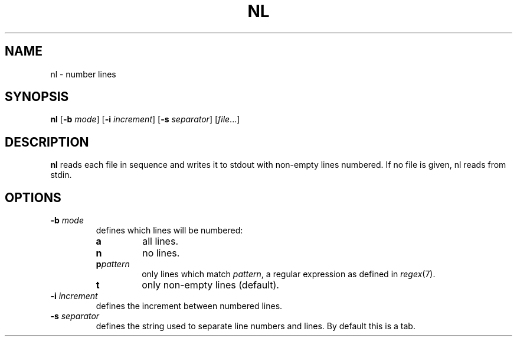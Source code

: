 .TH NL 1 sbase\-VERSION
.SH NAME
nl \- number lines
.SH SYNOPSIS
.B nl
.RB [ \-b
.IR mode ]
.RB [ \-i
.IR increment ]
.RB [ \-s
.IR separator ]
.RI [ file ...]
.SH DESCRIPTION
.B nl
reads each file in sequence and writes it to stdout with non\-empty lines
numbered.  If no file is given, nl reads from stdin.
.SH OPTIONS
.TP
.BI \-b " mode"
defines which lines will be numbered:
.RS
.TP
.B a
all lines.
.TP
.B n
no lines.
.TP
.BI p pattern
only lines which match
.IR pattern ,
a regular expression as defined in
.IR regex (7).
.TP
.B t
only non\-empty lines (default).
.RE
.TP
.BI \-i " increment"
defines the increment between numbered lines.
.TP
.BI \-s " separator"
defines the string used to separate line numbers and lines.  By default this is
a tab.
